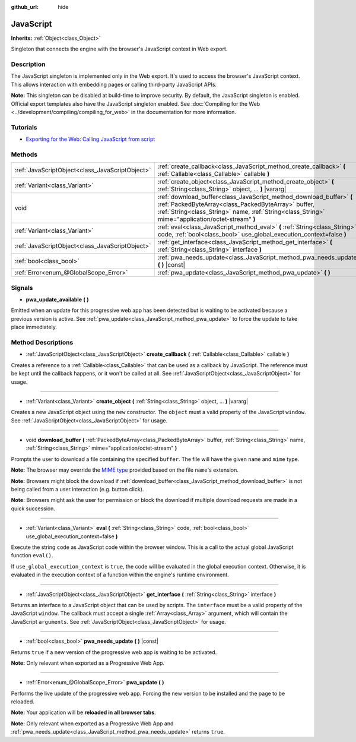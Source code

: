 :github_url: hide

.. DO NOT EDIT THIS FILE!!!
.. Generated automatically from Godot engine sources.
.. Generator: https://github.com/godotengine/godot/tree/master/doc/tools/make_rst.py.
.. XML source: https://github.com/godotengine/godot/tree/master/doc/classes/JavaScript.xml.

.. _class_JavaScript:

JavaScript
==========

**Inherits:** :ref:`Object<class_Object>`

Singleton that connects the engine with the browser's JavaScript context in Web export.

Description
-----------

The JavaScript singleton is implemented only in the Web export. It's used to access the browser's JavaScript context. This allows interaction with embedding pages or calling third-party JavaScript APIs.

\ **Note:** This singleton can be disabled at build-time to improve security. By default, the JavaScript singleton is enabled. Official export templates also have the JavaScript singleton enabled. See :doc:`Compiling for the Web <../development/compiling/compiling_for_web>` in the documentation for more information.

Tutorials
---------

- `Exporting for the Web: Calling JavaScript from script <../tutorials/export/exporting_for_web.html#calling-javascript-from-script>`__

Methods
-------

+-------------------------------------------------+---------------------------------------------------------------------------------------------------------------------------------------------------------------------------------------------------------------------------------+
| :ref:`JavaScriptObject<class_JavaScriptObject>` | :ref:`create_callback<class_JavaScript_method_create_callback>` **(** :ref:`Callable<class_Callable>` callable **)**                                                                                                            |
+-------------------------------------------------+---------------------------------------------------------------------------------------------------------------------------------------------------------------------------------------------------------------------------------+
| :ref:`Variant<class_Variant>`                   | :ref:`create_object<class_JavaScript_method_create_object>` **(** :ref:`String<class_String>` object, ... **)** |vararg|                                                                                                        |
+-------------------------------------------------+---------------------------------------------------------------------------------------------------------------------------------------------------------------------------------------------------------------------------------+
| void                                            | :ref:`download_buffer<class_JavaScript_method_download_buffer>` **(** :ref:`PackedByteArray<class_PackedByteArray>` buffer, :ref:`String<class_String>` name, :ref:`String<class_String>` mime="application/octet-stream" **)** |
+-------------------------------------------------+---------------------------------------------------------------------------------------------------------------------------------------------------------------------------------------------------------------------------------+
| :ref:`Variant<class_Variant>`                   | :ref:`eval<class_JavaScript_method_eval>` **(** :ref:`String<class_String>` code, :ref:`bool<class_bool>` use_global_execution_context=false **)**                                                                              |
+-------------------------------------------------+---------------------------------------------------------------------------------------------------------------------------------------------------------------------------------------------------------------------------------+
| :ref:`JavaScriptObject<class_JavaScriptObject>` | :ref:`get_interface<class_JavaScript_method_get_interface>` **(** :ref:`String<class_String>` interface **)**                                                                                                                   |
+-------------------------------------------------+---------------------------------------------------------------------------------------------------------------------------------------------------------------------------------------------------------------------------------+
| :ref:`bool<class_bool>`                         | :ref:`pwa_needs_update<class_JavaScript_method_pwa_needs_update>` **(** **)** |const|                                                                                                                                           |
+-------------------------------------------------+---------------------------------------------------------------------------------------------------------------------------------------------------------------------------------------------------------------------------------+
| :ref:`Error<enum_@GlobalScope_Error>`           | :ref:`pwa_update<class_JavaScript_method_pwa_update>` **(** **)**                                                                                                                                                               |
+-------------------------------------------------+---------------------------------------------------------------------------------------------------------------------------------------------------------------------------------------------------------------------------------+

Signals
-------

.. _class_JavaScript_signal_pwa_update_available:

- **pwa_update_available** **(** **)**

Emitted when an update for this progressive web app has been detected but is waiting to be activated because a previous version is active. See :ref:`pwa_update<class_JavaScript_method_pwa_update>` to force the update to take place immediately.

Method Descriptions
-------------------

.. _class_JavaScript_method_create_callback:

- :ref:`JavaScriptObject<class_JavaScriptObject>` **create_callback** **(** :ref:`Callable<class_Callable>` callable **)**

Creates a reference to a :ref:`Callable<class_Callable>` that can be used as a callback by JavaScript. The reference must be kept until the callback happens, or it won't be called at all. See :ref:`JavaScriptObject<class_JavaScriptObject>` for usage.

----

.. _class_JavaScript_method_create_object:

- :ref:`Variant<class_Variant>` **create_object** **(** :ref:`String<class_String>` object, ... **)** |vararg|

Creates a new JavaScript object using the ``new`` constructor. The ``object`` must a valid property of the JavaScript ``window``. See :ref:`JavaScriptObject<class_JavaScriptObject>` for usage.

----

.. _class_JavaScript_method_download_buffer:

- void **download_buffer** **(** :ref:`PackedByteArray<class_PackedByteArray>` buffer, :ref:`String<class_String>` name, :ref:`String<class_String>` mime="application/octet-stream" **)**

Prompts the user to download a file containing the specified ``buffer``. The file will have the given ``name`` and ``mime`` type.

\ **Note:** The browser may override the `MIME type <https://en.wikipedia.org/wiki/Media_type>`__ provided based on the file ``name``'s extension.

\ **Note:** Browsers might block the download if :ref:`download_buffer<class_JavaScript_method_download_buffer>` is not being called from a user interaction (e.g. button click).

\ **Note:** Browsers might ask the user for permission or block the download if multiple download requests are made in a quick succession.

----

.. _class_JavaScript_method_eval:

- :ref:`Variant<class_Variant>` **eval** **(** :ref:`String<class_String>` code, :ref:`bool<class_bool>` use_global_execution_context=false **)**

Execute the string ``code`` as JavaScript code within the browser window. This is a call to the actual global JavaScript function ``eval()``.

If ``use_global_execution_context`` is ``true``, the code will be evaluated in the global execution context. Otherwise, it is evaluated in the execution context of a function within the engine's runtime environment.

----

.. _class_JavaScript_method_get_interface:

- :ref:`JavaScriptObject<class_JavaScriptObject>` **get_interface** **(** :ref:`String<class_String>` interface **)**

Returns an interface to a JavaScript object that can be used by scripts. The ``interface`` must be a valid property of the JavaScript ``window``. The callback must accept a single :ref:`Array<class_Array>` argument, which will contain the JavaScript ``arguments``. See :ref:`JavaScriptObject<class_JavaScriptObject>` for usage.

----

.. _class_JavaScript_method_pwa_needs_update:

- :ref:`bool<class_bool>` **pwa_needs_update** **(** **)** |const|

Returns ``true`` if a new version of the progressive web app is waiting to be activated.

\ **Note:** Only relevant when exported as a Progressive Web App.

----

.. _class_JavaScript_method_pwa_update:

- :ref:`Error<enum_@GlobalScope_Error>` **pwa_update** **(** **)**

Performs the live update of the progressive web app. Forcing the new version to be installed and the page to be reloaded.

\ **Note:** Your application will be **reloaded in all browser tabs**.

\ **Note:** Only relevant when exported as a Progressive Web App and :ref:`pwa_needs_update<class_JavaScript_method_pwa_needs_update>` returns ``true``.

.. |virtual| replace:: :abbr:`virtual (This method should typically be overridden by the user to have any effect.)`
.. |const| replace:: :abbr:`const (This method has no side effects. It doesn't modify any of the instance's member variables.)`
.. |vararg| replace:: :abbr:`vararg (This method accepts any number of arguments after the ones described here.)`
.. |constructor| replace:: :abbr:`constructor (This method is used to construct a type.)`
.. |static| replace:: :abbr:`static (This method doesn't need an instance to be called, so it can be called directly using the class name.)`
.. |operator| replace:: :abbr:`operator (This method describes a valid operator to use with this type as left-hand operand.)`
